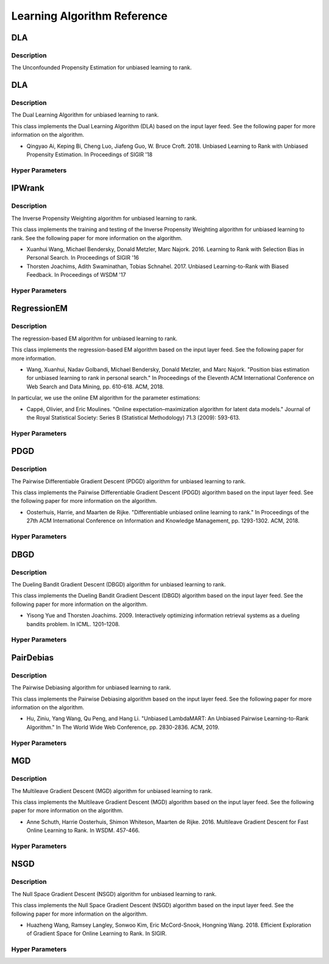 ****************************
Learning Algorithm Reference
****************************

DLA
###

Description
***********
The Unconfounded Propensity Estimation for unbiased learning to rank.


DLA
###

Description
***********

The Dual Learning Algorithm for unbiased learning to rank.

This class implements the Dual Learning Algorithm (DLA) based on the input layer
feed. See the following paper for more information on the algorithm.

* Qingyao Ai, Keping Bi, Cheng Luo, Jiafeng Guo, W. Bruce Croft. 2018. Unbiased Learning to Rank with Unbiased Propensity Estimation. In Proceedings of SIGIR '18

Hyper Parameters
****************

IPWrank
#######

Description
***********

The Inverse Propensity Weighting algorithm for unbiased learning to rank.

This class implements the training and testing of the Inverse Propensity Weighting algorithm for unbiased learning to rank. See the following paper for more information on the algorithm.

* Xuanhui Wang, Michael Bendersky, Donald Metzler, Marc Najork. 2016. Learning to Rank with Selection Bias in Personal Search. In Proceedings of SIGIR '16
* Thorsten Joachims, Adith Swaminathan, Tobias Schnahel. 2017. Unbiased Learning-to-Rank with Biased Feedback. In Proceedings of WSDM '17

Hyper Parameters
****************

RegressionEM
############

Description
***********

The regression-based EM algorithm for unbiased learning to rank.

This class implements the regression-based EM algorithm based on the input layer
feed. See the following paper for more information.

* Wang, Xuanhui, Nadav Golbandi, Michael Bendersky, Donald Metzler, and Marc Najork. "Position bias estimation for unbiased learning to rank in personal search." In Proceedings of the Eleventh ACM International Conference on Web Search and Data Mining, pp. 610-618. ACM, 2018.

In particular, we use the online EM algorithm for the parameter estimations:

* Cappé, Olivier, and Eric Moulines. "Online expectation–maximization algorithm for latent data models." Journal of the Royal Statistical Society: Series B (Statistical Methodology) 71.3 (2009): 593-613.

Hyper Parameters
****************

PDGD
####

Description
***********

The Pairwise Differentiable Gradient Descent (PDGD) algorithm for unbiased learning to rank.

This class implements the Pairwise Differentiable Gradient Descent (PDGD) algorithm based on the input layer
feed. See the following paper for more information on the algorithm.

* Oosterhuis, Harrie, and Maarten de Rijke. "Differentiable unbiased online learning to rank." In Proceedings of the 27th ACM International Conference on Information and Knowledge Management, pp. 1293-1302. ACM, 2018.

Hyper Parameters
****************

DBGD
####

Description
***********

The Dueling Bandit Gradient Descent (DBGD) algorithm for unbiased learning to rank.

This class implements the Dueling Bandit Gradient Descent (DBGD) algorithm based on the input layer
feed. See the following paper for more information on the algorithm.

* Yisong Yue and Thorsten Joachims. 2009. Interactively optimizing information retrieval systems as a dueling bandits problem. In ICML. 1201–1208.

Hyper Parameters
****************

PairDebias
##########

Description
***********

The Pairwise Debiasing algorithm for unbiased learning to rank.

This class implements the Pairwise Debiasing algorithm based on the input layer
feed. See the following paper for more information on the algorithm.

* Hu, Ziniu, Yang Wang, Qu Peng, and Hang Li. "Unbiased LambdaMART: An Unbiased Pairwise Learning-to-Rank Algorithm." In The World Wide Web Conference, pp. 2830-2836. ACM, 2019.

Hyper Parameters
****************

MGD
###

Description
***********

The Multileave Gradient Descent (MGD) algorithm for unbiased learning to rank.

This class implements the Multileave Gradient Descent (MGD) algorithm based on the input layer feed. See the following paper for more information on the algorithm.

* Anne Schuth, Harrie Oosterhuis, Shimon Whiteson, Maarten de Rijke. 2016. Multileave Gradient Descent for Fast Online Learning to Rank. In WSDM. 457-466.

Hyper Parameters
****************

NSGD
####

Description
***********

The Null Space Gradient Descent (NSGD) algorithm for unbiased learning to rank.

This class implements the Null Space Gradient Descent (NSGD) algorithm based on the input layer feed. See the following paper for more information on the algorithm.

* Huazheng Wang, Ramsey Langley, Sonwoo Kim, Eric McCord-Snook, Hongning Wang. 2018. Efficient Exploration of Gradient Space for Online Learning to Rank. In SIGIR.

Hyper Parameters
****************

